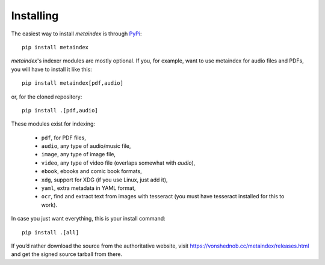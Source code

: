 Installing
==========

The easiest way to install *metaindex* is through `PyPi
<https://pypi.org/projects/metaindex/>`_::

  pip install metaindex

*metaindex*'s indexer modules are mostly optional. If you, for example,
want to use metaindex for audio files and PDFs, you will have to install it
like this::

    pip install metaindex[pdf,audio]

or, for the cloned repository::

    pip install .[pdf,audio]

These modules exist for indexing:

 - ``pdf``, for PDF files,
 - ``audio``, any type of audio/music file,
 - ``image``, any type of image file,
 - ``video``, any type of video file (overlaps somewhat with `audio`),
 - ``ebook``, ebooks and comic book formats,
 - ``xdg``, support for XDG (if you use Linux, just add it),
 - ``yaml``, extra metadata in YAML format,
 - ``ocr``, find and extract text from images with tesseract (you must have tesseract installed for this to work).

In case you just want everything, this is your install command::

    pip install .[all]


If you’d rather download the source from the authoritative website, visit
https://vonshednob.cc/metaindex/releases.html and get the signed source
tarball from there.


